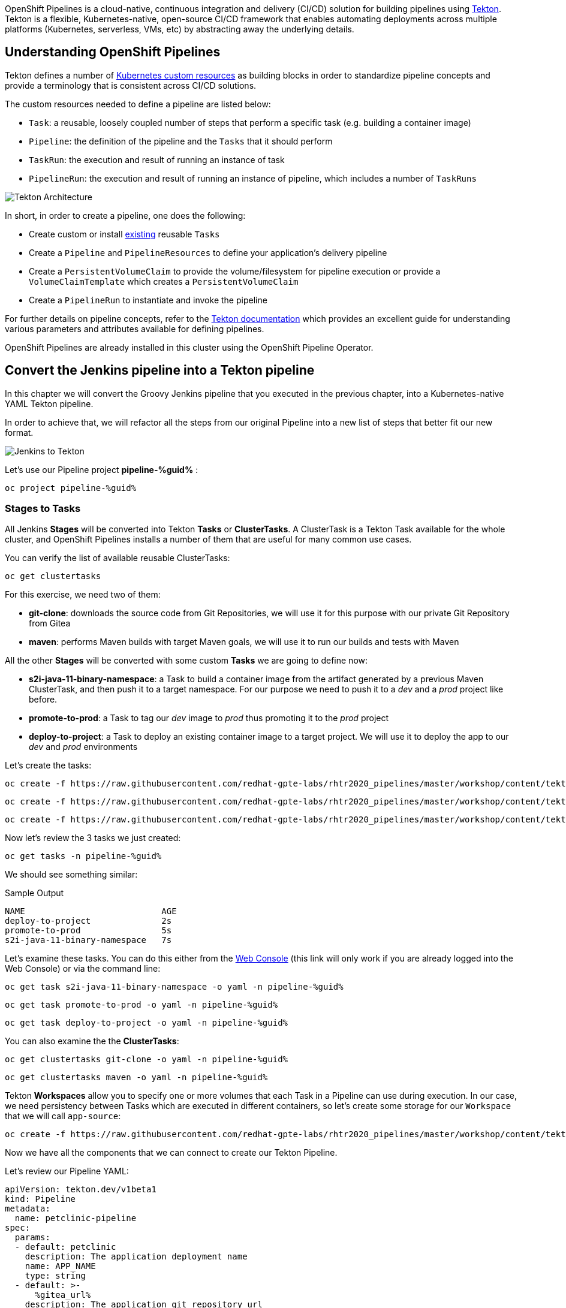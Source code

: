 :markup-in-source: verbatim,attributes,quotes
// URL needs to be defined as a variable because of `~` characters
:search_tasks_url: %web_console_url%/search/ns/pipeline-%guid%?kind=tekton.dev~v1beta1~Task

// Title comes from the workshop.yaml
// == OpenShift Pipeline

OpenShift Pipelines is a cloud-native, continuous integration and delivery (CI/CD) solution for building pipelines using https://tekton.dev/[Tekton]. Tekton is a flexible, Kubernetes-native, open-source CI/CD framework that enables automating deployments across multiple platforms (Kubernetes, serverless, VMs, etc) by abstracting away the underlying details.

== Understanding OpenShift Pipelines

Tekton defines a number of https://kubernetes.io/docs/concepts/extend-kubernetes/api-extension/custom-resources/[Kubernetes custom resources] as building blocks in order to standardize pipeline concepts and provide a terminology that is consistent across CI/CD solutions. 

The custom resources needed to define a pipeline are listed below:

* `Task`: a reusable, loosely coupled number of steps that perform a specific task (e.g. building a container image)
* `Pipeline`: the definition of the pipeline and the `Tasks` that it should perform
* `TaskRun`: the execution and result of running an instance of task
* `PipelineRun`: the execution and result of running an instance of pipeline, which includes a number of `TaskRuns`

image::https://raw.githubusercontent.com/openshift/pipelines-tutorial/master/docs/images/tekton-architecture.svg[Tekton Architecture]

In short, in order to create a pipeline, one does the following:

* Create custom or install https://github.com/tektoncd/catalog[existing] reusable `Tasks`
* Create a `Pipeline` and `PipelineResources` to define your application's delivery pipeline
* Create a `PersistentVolumeClaim` to provide the volume/filesystem for pipeline execution or provide a `VolumeClaimTemplate` which creates a `PersistentVolumeClaim`
* Create a `PipelineRun` to instantiate and invoke the pipeline

For further details on pipeline concepts, refer to the https://github.com/tektoncd/pipeline/tree/master/docs#learn-more[Tekton documentation] which provides an excellent guide for understanding various parameters and attributes available for defining pipelines.

OpenShift Pipelines are already installed in this cluster using the OpenShift Pipeline Operator.

== Convert the Jenkins pipeline into a Tekton pipeline

In this chapter we will convert the Groovy Jenkins pipeline that you executed in the previous chapter, into a Kubernetes-native YAML Tekton pipeline.

In order to achieve that, we will refactor all the steps from our original Pipeline into a new list of steps that better fit our new format.

image::images/jenkins_to_tekton_diagram.png[Jenkins to Tekton]

Let's use our Pipeline project *pipeline-%guid%* :

[source,bash,subs="{markup-in-source}",role=execute]
----
oc project pipeline-%guid%
----

=== Stages to Tasks

All Jenkins *Stages* will be converted into Tekton *Tasks* or *ClusterTasks*. A ClusterTask is a Tekton Task available for the whole cluster, and OpenShift Pipelines installs a number of them that are useful for many common use cases.

You can verify the list of available reusable ClusterTasks:

[source,bash,subs="{markup-in-source}",role=execute]
----
oc get clustertasks
----

For this exercise, we need two of them:

* *git-clone*: downloads the source code from Git Repositories, we will use it for this purpose with our private Git Repository from Gitea
* *maven*: performs Maven builds with target Maven goals, we will use it to run our builds and tests with Maven

All the other *Stages* will be converted with some custom *Tasks* we are going to define now:

* *s2i-java-11-binary-namespace*: a Task to build a container image from the artifact generated by a previous Maven ClusterTask, and then push it to a target namespace. For our purpose we need to push it to a _dev_ and a _prod_ project like before.
* *promote-to-prod*: a Task to tag our _dev_ image to _prod_ thus promoting it to the _prod_ project 
* *deploy-to-project*: a Task to deploy an existing container image to a target project. We will use it to deploy the app to our _dev_ and _prod_ environments

Let's create the tasks:

[source,bash,subs="{markup-in-source}",role=execute]
----
oc create -f https://raw.githubusercontent.com/redhat-gpte-labs/rhtr2020_pipelines/master/workshop/content/tekton/tasks/s2i-java-11-binary-ns.yaml -n pipeline-%guid%
----

[source,bash,subs="{markup-in-source}",role=execute]
----
oc create -f https://raw.githubusercontent.com/redhat-gpte-labs/rhtr2020_pipelines/master/workshop/content/tekton/tasks/promote-to-project.yaml -n pipeline-%guid%
----

[source,bash,subs="{markup-in-source}",role=execute]
----
oc create -f https://raw.githubusercontent.com/redhat-gpte-labs/rhtr2020_pipelines/master/workshop/content/tekton/tasks/deploy-to-project.yaml -n pipeline-%guid%
----

Now let's review the 3 tasks we just created:

[source,bash,subs="{markup-in-source}",role=execute]
----
oc get tasks -n pipeline-%guid%
----

We should see something similar:

.Sample Output
[source,options="nowrap",subs="{markup-in-source}"]
----
NAME                           AGE
deploy-to-project              2s
promote-to-prod                5s
s2i-java-11-binary-namespace   7s
----

Let's examine these tasks. You can do this either from the link:{search_tasks_url}[Web Console] (this link will only work if you are already logged into the Web Console) or via the command line:

[source,bash,subs="{markup-in-source}",role=execute]
----
oc get task s2i-java-11-binary-namespace -o yaml -n pipeline-%guid%
----

[source,bash,subs="{markup-in-source}",role=execute]
----
oc get task promote-to-prod -o yaml -n pipeline-%guid%
----

[source,bash,subs="{markup-in-source}",role=execute]
----
oc get task deploy-to-project -o yaml -n pipeline-%guid%
----

You can also examine the the *ClusterTasks*:

[source,bash,subs="{markup-in-source}",role=execute]
----
oc get clustertasks git-clone -o yaml -n pipeline-%guid%
----

[source,bash,subs="{markup-in-source}",role=execute]
----
oc get clustertasks maven -o yaml -n pipeline-%guid%
----

Tekton *Workspaces* allow you to specify one or more volumes that each Task in a Pipeline can use during execution. In our case, we need persistency between Tasks which are executed in different containers, so let's create some storage for our `Workspace` that we will call `app-source`:

[source,bash,subs="{markup-in-source}",role=execute]
----
oc create -f https://raw.githubusercontent.com/redhat-gpte-labs/rhtr2020_pipelines/master/workshop/content/tekton/pvc/workspace-pvc.yaml -n pipeline-%guid%
----

Now we have all the components that we can connect to create our Tekton Pipeline.

Let's review our Pipeline YAML:

[source,yaml,subs="{markup-in-source}",role=copypaste]
----
apiVersion: tekton.dev/v1beta1
kind: Pipeline
metadata:
  name: petclinic-pipeline
spec:
  params:
  - default: petclinic
    description: The application deployment name
    name: APP_NAME
    type: string
  - default: >-
      %gitea_url%
    description: The application git repository url
    name: APP_GIT_URL
    type: string
  - default: main
    description: The application git repository revision
    name: APP_GIT_REVISION
    type: string
  - default: 'petclinic:latest'
    description: The application image stream
    name: APP_IMAGE_STREAM
    type: string
  - default: petclinic-%guid%-dev
    name: DEV_NAMESPACE
    type: string
  - default: petclinic-%guid%-prod
    name: PROD_NAMESPACE
    type: string
  - default: http://nexus.nexus.svc:8081/repository/maven-all-public/
    name: MAVEN_MIRROR_URL
    type: string
  tasks:
  - name: git-clone
    params:
    - name: url
      value: $(params.APP_GIT_URL)
    - name: revision
      value: $(params.APP_GIT_REVISION)
    - name: deleteExisting
      value: 'true'
    taskRef:
      kind: ClusterTask
      name: git-clone
    workspaces:
    - name: output
      workspace: app-source

  - name: build
    params:
    - name: GOALS
      value:
      - -DskipTests
      - clean
      - package
    - name: MAVEN_MIRROR_URL
      value: $(params.MAVEN_MIRROR_URL)
    runAfter:
    - git-clone
    taskRef:
      kind: ClusterTask
      name: maven
    workspaces:
    - name: source
      workspace: app-source
    - name: maven-settings
      workspace: maven-settings

  - name: run-test
    params:
    - name: GOALS
      value:
      - test
    - name: MAVEN_MIRROR_URL
      value: $(params.MAVEN_MIRROR_URL)
    runAfter:
    - build
    taskRef:
      kind: ClusterTask
      name: maven
    workspaces:
    - name: source
      workspace: app-source
    - name: maven-settings
      workspace: maven-settings

  - name: build-image
    params:
    - name: TLSVERIFY
      value: 'false'
    - name: OUTPUT_IMAGE_STREAM
      value: $(params.APP_IMAGE_STREAM)
    - name: NAMESPACE
      value: $(params.DEV_NAMESPACE)
    runAfter:
    - run-test
    taskRef:
      kind: Task
      name: s2i-java-11-binary-namespace
    workspaces:
    - name: source
      workspace: app-source
  - name: deploy-to-dev
    params:
    - name: DEPLOYMENT
      value: $(params.APP_NAME)
    - name: IMAGE_STREAM
      value: $(params.APP_IMAGE_STREAM)
    - name: NAMESPACE
      value: $(params.DEV_NAMESPACE)
    runAfter:
    - build-image
    taskRef:
      kind: Task
      name: deploy-to-project
  
  - name: promote-to-prod
    params:
    - name: IMAGE_STREAM
      value: $(params.APP_IMAGE_STREAM)
    - name: DEPLOYMENT
      value: $(params.APP_NAME)
    - name: DEV_NAMESPACE
      value: $(params.DEV_NAMESPACE)
    - name: PROD_NAMESPACE
      value: $(params.PROD_NAMESPACE)
    runAfter:
    - deploy-to-dev
    taskRef:
      kind: Task
      name: promote-to-prod

  - name: deploy-to-prod
    params:
    - name: DEPLOYMENT
      value: $(params.APP_NAME)
    - name: IMAGE_STREAM
      value: '$(params.APP_NAME):prod'
    - name: NAMESPACE
      value: $(params.PROD_NAMESPACE)
    runAfter:
    - promote-to-prod
    taskRef:
      kind: Task
      name: deploy-to-project

  workspaces:
  - name: app-source
  - name: maven-settings
----

If you observe the code, Tekton pipelines accept some parameters - just like Jenkins pipelines - then define all required steps as a sequence of tasks to run. Those steps can be executed sequentially or in parallel, and they can share some storage defined as `Workspace`.

NOTE: One big difference between Jenkins and Tekton pipelines is the agent/executor. In Jenkins it's just one pod, scheduled by the Kubernetes plugin, executing all the steps. In Tekton, being a native extension of Kubernetes, there are many pods involved in the setup/execution. Each task, within the same Pipeline, is executed by a different pod - and each *step* in a task is executed in its own container. That's why we need a shared volume to let the `git-clone` task share data with the `maven` and subsequent tasks.

Now you can create the Pipeline inside the pipeline-%guid% project. You can do either from %web_console_url%[Web Console] pasting the above YAML content (left-side menu *Add+* -> *YAML*), or directly from the terminal:

[source,bash,subs="{markup-in-source}",role=execute]
----
cat <<'EOF' | oc apply -n pipeline-%guid% -f -
apiVersion: tekton.dev/v1beta1
kind: Pipeline
metadata:
  name: petclinic-pipeline
spec:
  params:
  - default: petclinic
    description: The application deployment name
    name: APP_NAME
    type: string
  - default: >-
      %gitea_url%
    description: The application git repository url
    name: APP_GIT_URL
    type: string
  - default: main
    description: The application git repository revision
    name: APP_GIT_REVISION
    type: string
  - default: 'petclinic:latest'
    description: The application image stream
    name: APP_IMAGE_STREAM
    type: string
  - default: petclinic-%guid%-dev
    name: DEV_NAMESPACE
    type: string
  - default: petclinic-%guid%-prod
    name: PROD_NAMESPACE
    type: string
  - default: http://nexus.nexus.svc:8081/repository/maven-all-public/
    name: MAVEN_MIRROR_URL
    type: string
  tasks:
  - name: git-clone
    params:
    - name: url
      value: $(params.APP_GIT_URL)
    - name: revision
      value: $(params.APP_GIT_REVISION)
    - name: deleteExisting
      value: 'true'
    taskRef:
      kind: ClusterTask
      name: git-clone
    workspaces:
    - name: output
      workspace: app-source

  - name: build
    params:
    - name: GOALS
      value:
      - -DskipTests
      - clean
      - package
    - name: MAVEN_MIRROR_URL
      value: $(params.MAVEN_MIRROR_URL)
    runAfter:
    - git-clone
    taskRef:
      kind: ClusterTask
      name: maven
    workspaces:
    - name: source
      workspace: app-source
    - name: maven-settings
      workspace: maven-settings

  - name: run-test
    params:
    - name: GOALS
      value:
      - test
    - name: MAVEN_MIRROR_URL
      value: $(params.MAVEN_MIRROR_URL)
    runAfter:
    - build
    taskRef:
      kind: ClusterTask
      name: maven
    workspaces:
    - name: source
      workspace: app-source
    - name: maven-settings
      workspace: maven-settings

  - name: build-image
    params:
    - name: TLSVERIFY
      value: 'false'
    - name: OUTPUT_IMAGE_STREAM
      value: $(params.APP_IMAGE_STREAM)
    - name: NAMESPACE
      value: $(params.DEV_NAMESPACE)
    runAfter:
    - run-test
    taskRef:
      kind: Task
      name: s2i-java-11-binary-namespace
    workspaces:
    - name: source
      workspace: app-source
  - name: deploy-to-dev
    params:
    - name: DEPLOYMENT
      value: $(params.APP_NAME)
    - name: IMAGE_STREAM
      value: $(params.APP_IMAGE_STREAM)
    - name: NAMESPACE
      value: $(params.DEV_NAMESPACE)
    runAfter:
    - build-image
    taskRef:
      kind: Task
      name: deploy-to-project
  
  - name: promote-to-prod
    params:
    - name: IMAGE_STREAM
      value: $(params.APP_IMAGE_STREAM)
    - name: DEPLOYMENT
      value: $(params.APP_NAME)
    - name: DEV_NAMESPACE
      value: $(params.DEV_NAMESPACE)
    - name: PROD_NAMESPACE
      value: $(params.PROD_NAMESPACE)
    runAfter:
    - deploy-to-dev
    taskRef:
      kind: Task
      name: promote-to-prod

  - name: deploy-to-prod
    params:
    - name: DEPLOYMENT
      value: $(params.APP_NAME)
    - name: IMAGE_STREAM
      value: '$(params.APP_NAME):prod'
    - name: NAMESPACE
      value: $(params.PROD_NAMESPACE)
    runAfter:
    - promote-to-prod
    taskRef:
      kind: Task
      name: deploy-to-project

  workspaces:
  - name: app-source
  - name: maven-settings
EOF
----

You can now review it also from %web_console_url%[Web Console], toggle *Developer Perspective*, select your project *pipeline-%guid%*, go to left-side menu, click *Pipelines* and you should see a new pipeline named *petclinic-pipeline*.

image::images/pipeline_overview.png[Pipeline Overview]

Verify it also from command line:

[source,bash,subs="{markup-in-source}",role=execute]
----
oc get pipeline -n pipeline-%guid%
----

=== tkn: The Tekton CLI 

Tekton has its own CLI for managing pipelines. This allows the developer to use the pipelines abstractions rather than having to deal with pods and containers.

[source,bash,subs="{markup-in-source}",role=execute]
----
tkn version
----

Check our pipeline:

[source,bash,subs="{markup-in-source}",role=execute]
----
tkn pipeline ls -n pipeline-%guid%
----

You should see an output like this:

.Sample Output
[source,texinfo]
----
NAME                 AGE              LAST RUN   STARTED   DURATION   STATUS
petclinic-pipeline   58 seconds ago   ---        ---       ---        ---
----
